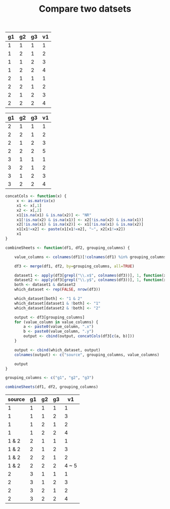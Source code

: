 #+HTML_HEAD: <link rel="stylesheet" type="text/css" href="../theme.css">

#+NAME: add-bars
#+BEGIN_SRC emacs-lisp :exports none :results output
  (load-file "../bars.el")
#+END_SRC
#+CALL: add-bars()

#+TITLE: Compare two datsets

#+NAME: dataset1
| g1 | g2 | g3 | v1 |
|----+----+----+----|
|  1 |  1 |  1 |  1 |
|  1 |  2 |  1 |  2 |
|  1 |  1 |  2 |  3 |
|  1 |  2 |  2 |  4 |
|  2 |  1 |  1 |  1 |
|  2 |  2 |  1 |  2 |
|  2 |  1 |  2 |  3 |
|  2 |  2 |  2 |  4 |

#+NAME: dataset2
| g1 | g2 | g3 | v1 |
|----+----+----+----|
|  2 |  1 |  1 |  1 |
|  2 |  2 |  1 |  2 |
|  2 |  1 |  2 |  3 |
|  2 |  2 |  2 |  5 |
|  3 |  1 |  1 |  1 |
|  3 |  2 |  1 |  2 |
|  3 |  1 |  2 |  3 |
|  3 |  2 |  2 |  4 |

#+BEGIN_SRC R :var df1=dataset1 df2=dataset2 :colnames yes :exports both
  concatCols <- function(x) {
       x <- as.matrix(x)
       x1 <- x[,1]
       x2 <- x[,2]
       x1[is.na(x1) & is.na(x2)] <- "NR"
       x1[!is.na(x2) & is.na(x1)] <- x2[!is.na(x2) & is.na(x1)]
       x2[!is.na(x1) & is.na(x2)] <- x1[!is.na(x1) & is.na(x2)]
       x1[x1!=x2] <- paste(x1[x1!=x2], "~", x2[x1!=x2])
       x1
  }

  combineSheets <- function(df1, df2, grouping_columns) {

      value_columns <- colnames(df1)[!colnames(df1) %in% grouping_columns]

      df3 <- merge(df1, df2, by=grouping_columns, all=TRUE)

      dataset1 <- apply(df3[grepl("\\.x$", colnames(df3))], 1, function(x) !all(is.na(x)))
      dataset2 <- apply(df3[grepl("\\.y$", colnames(df3))], 1, function(x) !all(is.na(x)))
      both <- dataset1 & dataset2
      which_dataset <- rep(FALSE, nrow(df3))

      which_dataset[both] <- "1 & 2"
      which_dataset[dataset1 & !both] <- "1"
      which_dataset[dataset2 & !both] <- "2"

      output <- df3[grouping_columns]
      for (value_column in value_columns) {
          a <- paste0(value_column, ".x")
          b <- paste0(value_column, ".y")
          output <- cbind(output, concatCols(df3[c(a, b)]))
      }

      output <- cbind(which_dataset, output)
      colnames(output) <- c("source", grouping_columns, value_columns)

      output
  }

  grouping_columns <- c("g1", "g2", "g3")

  combineSheets(df1, df2, grouping_columns)
#+END_SRC

#+RESULTS:
| source | g1 | g2 | g3 |    v1 |
|--------+----+----+----+-------|
|      1 |  1 |  1 |  1 |     1 |
|      1 |  1 |  1 |  2 |     3 |
|      1 |  1 |  2 |  1 |     2 |
|      1 |  1 |  2 |  2 |     4 |
|  1 & 2 |  2 |  1 |  1 |     1 |
|  1 & 2 |  2 |  1 |  2 |     3 |
|  1 & 2 |  2 |  2 |  1 |     2 |
|  1 & 2 |  2 |  2 |  2 | 4 ~ 5 |
|      2 |  3 |  1 |  1 |     1 |
|      2 |  3 |  1 |  2 |     3 |
|      2 |  3 |  2 |  1 |     2 |
|      2 |  3 |  2 |  2 |     4 |

